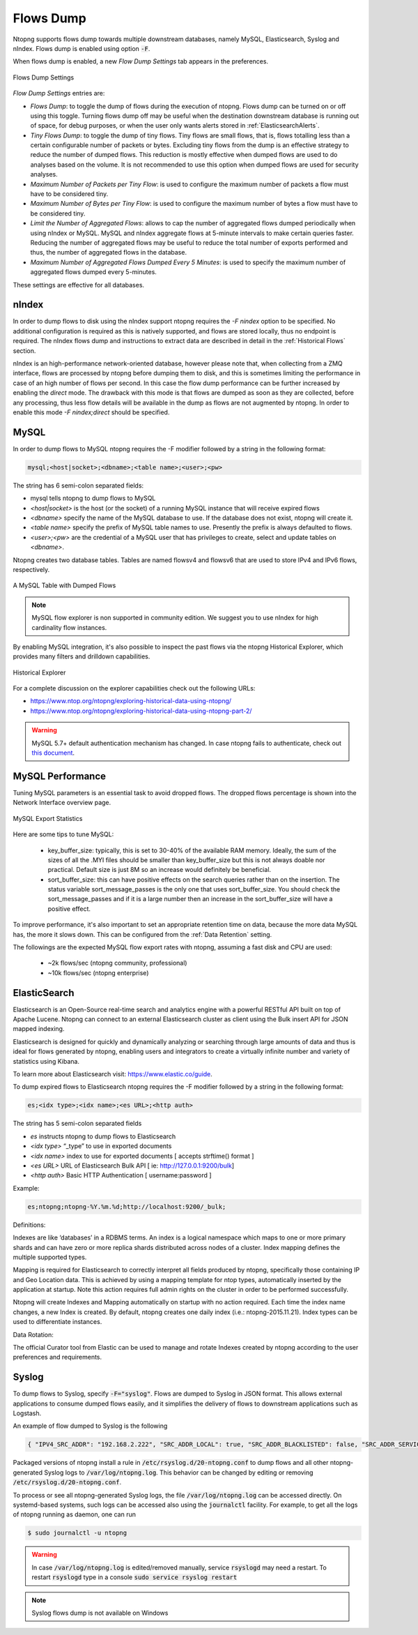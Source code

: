 .. _Flows Dump:

Flows Dump
==========

Ntopng supports flows dump towards multiple downstream databases, namely MySQL, Elasticsearch, Syslog and nIndex. Flows dump is enabled using option :code:`-F`.

When flows dump is enabled, a new `Flow Dump Settings` tab appears in the preferences.

.. figure:: ../img/advanced_features_flows_dump_setting.png
  :align: center
  :alt: Flows Dump Settings

  Flows Dump Settings

`Flow Dump Settings` entries are:

- `Flows Dump`: to toggle the dump of flows during the execution of ntopng. Flows dump can be turned on or off using this toggle. Turning flows dump off may be useful when the destination downstream database is running out of space, for debug purposes, or when the user only wants alerts stored in :ref:`ElasticsearchAlerts`.
- `Tiny Flows Dump`: to toggle the dump of tiny flows. Tiny flows are small flows, that is, flows totalling less than a certain configurable number of packets or bytes. Excluding tiny flows from the dump is an effective strategy to reduce the number of dumped flows. This reduction is mostly effective when dumped flows are used to do analyses based on the volume. It is not recommended to use this option when dumped flows are used for security analyses.
- `Maximum Number of Packets per Tiny Flow`: is used to configure the maximum number of packets a flow must have to be considered tiny.
- `Maximum Number of Bytes per Tiny Flow`: is used to configure the maximum number of bytes a flow must have to be considered tiny.
- `Limit the Number of Aggregated Flows`: allows to cap the number of aggregated flows dumped periodically when using nIndex or MySQL. MySQL and nIndex aggregate flows at 5-minute intervals to make certain queries faster. Reducing the number of aggregated flows may be useful to reduce the total number of exports performed and thus, the number of aggregated flows in the database.
- `Maximum Number of Aggregated Flows Dumped Every 5 Minutes`: is used to specify the maximum number of aggregated flows dumped every 5-minutes.

These settings are effective for all databases.

nIndex
------

In order to dump flows to disk using the nIndex support ntopng requires the `-F nindex` option to be specified.
No additional configuration is required as this is natively supported, and flows are stored locally, thus no
endpoint is required. The nIndex flows dump and instructions to extract data are described in detail in the 
:ref:`Historical Flows` section.

nIndex is an high-performance network-oriented database, however please note that, when collecting from a ZMQ
interface, flows are processed by ntopng before dumping them to disk, and this is sometimes limiting the performance
in case of an high number of flows per second. In this case the flow dump performance can be further increased
by enabling the *direct* mode. The drawback with this mode is that flows are dumped as soon as they are collected,
before any processing, thus less flow details will be available in the dump as flows are not augmented by ntopng.
In order to enable this mode `-F nindex;direct` should be specified.

MySQL
-----

In order to dump flows to MySQL ntopng requires the -F modifier followed by a string in the following format:

.. code:: bash

    mysql;<host|socket>;<dbname>;<table name>;<user>;<pw>

The string has 6 semi-colon separated fields:

- mysql tells ntopng to dump flows to MySQL
- `<host|socket>` is the host (or the socket) of a running MySQL instance that will receive expired
  flows
- `<dbname>` specify the name of the MySQL database to use. If the database does not exist, ntopng
  will create it.
- `<table name>` specify the prefix of MySQL table names to use. Presently the prefix is always
  defaulted to flows.
- `<user>;<pw>` are the credential of a MySQL user that has privileges to create, select and update
  tables on `<dbname>`.

Ntopng creates two database tables. Tables are named flowsv4 and flowsv6 that are used to store
IPv4 and IPv6 flows, respectively.

.. figure:: ../img/advanced_features_bridging_flows_dump_mysql.png
  :align: center
  :alt: MySQL flows dump

  A MySQL Table with Dumped Flows


.. note::

	MySQL flow explorer is non supported in community edition. We suggest you to use nIndex for high cardinality flow instances.

By enabling MySQL integration, it's also possible to inspect the past flows via
the ntopng Historical Explorer, which provides many filters and drilldown capabilities.

.. figure:: ../img/advanced_features_historical_explorer.png
  :align: center
  :alt: MySQL Historical Explorer

  Historical Explorer

For a complete discussion on the explorer capabilities check out the following URLs:

- https://www.ntop.org/ntopng/exploring-historical-data-using-ntopng/
- https://www.ntop.org/ntopng/exploring-historical-data-using-ntopng-part-2/

.. warning::

   MySQL 5.7+ default authentication mechanism has changed. In case
   ntopng fails to authenticate, check out
   `this document
   <https://github.com/ntop/ntopng/blob/dev/doc/README.mysql.5.7%2B.md>`_.

MySQL Performance
-----------------

Tuning MySQL parameters is an essential task to avoid dropped flows. The dropped
flows percentage is shown into the Network Interface overview page.

.. figure:: ../img/mysql_dropped_flows.png
  :align: center
  :alt: MySQL Export Statistics

  MySQL Export Statistics

Here are some tips to tune MySQL:

  - key_buffer_size: typically, this is set to 30-40% of the available RAM memory.
    Ideally, the sum of the sizes of all the .MYI files should be smaller than key_buffer_size
    but this is not always doable nor practical. Default size is just 8M so an increase would definitely be beneficial.

  - sort_buffer_size: this can have positive effects on the search queries rather
    than on the insertion. The status variable sort_message_passes is the only one
    that uses sort_buffer_size. You should check the sort_message_passes and if it is
    a large number then an increase in the sort_buffer_size will have a positive effect.

To improve performance, it's also important to set an appropriate retention time on data, because the more data
MySQL has, the more it slows down. This can be configured from the :ref:`Data Retention` setting.

The followings are the expected MySQL flow export rates with ntopng, assuming a fast disk and CPU are used:

  - ~2k flows/sec (ntopng community, professional)
  - ~10k flows/sec (ntopng enterprise)

.. _FlowDumpElasticsearch:

ElasticSearch
-------------

Elasticsearch is an Open-Source real-time search and analytics engine with a powerful RESTful API built on
top of Apache Lucene. Ntopng can connect to an external Elasticsearch cluster as client using the Bulk
insert API for JSON mapped indexing.

Elasticsearch is designed for quickly and dynamically analyzing or searching through large amounts of
data and thus is ideal for flows generated by ntopng, enabling users and integrators to create a virtually
infinite number and variety of statistics using Kibana.

To learn more about Elasticsearch visit: https://www.elastic.co/guide.

To dump expired flows to Elasticsearch ntopng requires the -F modifier followed by a string in the
following format:

.. code:: bash

  es;<idx type>;<idx name>;<es URL>;<http auth>

The string has 5 semi-colon separated fields

- `es` instructs ntopng to dump flows to Elasticsearch
- `<idx type>` “_type” to use in exported documents
- `<idx name>` index to use for exported documents [ accepts strftime() format ]
- `<es URL>` URL of Elasticsearch Bulk API [ ie: http://127.0.0.1:9200/bulk]
- `<http auth>` Basic HTTP Authentication [ username:password ]

Example:

.. code:: bash

  es;ntopng;ntopng-%Y.%m.%d;http://localhost:9200/_bulk;

Definitions:

Indexes are like ‘databases’ in a RDBMS terms. An index is a logical namespace which maps to one or
more primary shards and can have zero or more replica shards distributed across nodes of a cluster.
Index mapping defines the multiple supported types.

Mapping is required for Elasticsearch to correctly interpret all fields produced by ntopng, specifically those
containing IP and Geo Location data. This is achieved by using a mapping template for ntop types,
automatically inserted by the application at startup. Note this action requires full admin rights on the
cluster in order to be performed successfully.

Ntopng will create Indexes and Mapping automatically on startup with no action required.
Each time the index name changes, a new Index is created. By default, ntopng creates one daily index
(i.e.: ntopng-2015.11.21). Index types can be used to differentiate instances.

Data Rotation:

The official Curator tool from Elastic can be used to manage and rotate Indexes created by ntopng
according to the user preferences and requirements.

Syslog
------

To dump flows to Syslog, specify :code:`-F="syslog"`. Flows are dumped to Syslog in JSON format.
This allows external applications to consume dumped flows easily, and it simplifies the delivery of flows
to downstream applications such as Logstash.

An example of flow dumped to Syslog is the following

.. code:: bash

  { "IPV4_SRC_ADDR": "192.168.2.222", "SRC_ADDR_LOCAL": true, "SRC_ADDR_BLACKLISTED": false, "SRC_ADDR_SERVICES": 0, "IPV4_DST_ADDR": "192.168.2.1", "DST_ADDR_LOCAL": true, "DST_ADDR_BLACKLISTED": false, "DST_ADDR_SERVICES": 0, "SRC_TOS": 0, "DST_TOS": 0, "L4_SRC_PORT": 38294, "L4_DST_PORT": 22, "PROTOCOL": 6, "L7_PROTO": 92, "L7_PROTO_NAME": "SSH", "TCP_FLAGS": 31, "IN_PKTS": 7, "IN_BYTES": 471, "OUT_PKTS": 5, "OUT_BYTES": 2028, "FIRST_SWITCHED": 1610381756, "LAST_SWITCHED": 1610381756, "CLIENT_NW_LATENCY_MS": 0.010000, "SERVER_NW_LATENCY_MS": 0.205000, "SRC_IP_COUNTRY": "", "SRC_IP_LOCATION": [ 0.000000, 0.000000 ], "DST_IP_COUNTRY": "", "DST_IP_LOCATION": [ 0.000000, 0.000000 ], "NTOPNG_INSTANCE_NAME": "devel", "INTERFACE": "eno1" }

Packaged versions of ntopng install a rule in :code:`/etc/rsyslog.d/20-ntopng.conf` to dump flows and all other ntopng-generated Syslog logs to :code:`/var/log/ntopng.log`.
This behavior can be changed by editing or removing :code:`/etc/rsyslog.d/20-ntopng.conf`.

To process or see all ntopng-generated Syslog logs, the file :code:`/var/log/ntopng.log` can be accessed directly. On systemd-based systems, such logs
can be accessed also using the :code:`journalctl` facility. For example, to get all the logs of ntopng running as daemon, one can run

.. code:: bash

  $ sudo journalctl -u ntopng

.. warning::

  In case :code:`/var/log/ntopng.log` is edited/removed manually, service :code:`rsyslogd` may need a restart. To restart :code:`rsyslogd` type in a console :code:`sudo service rsyslog restart`


.. note::

  Syslog flows dump is not available on Windows



